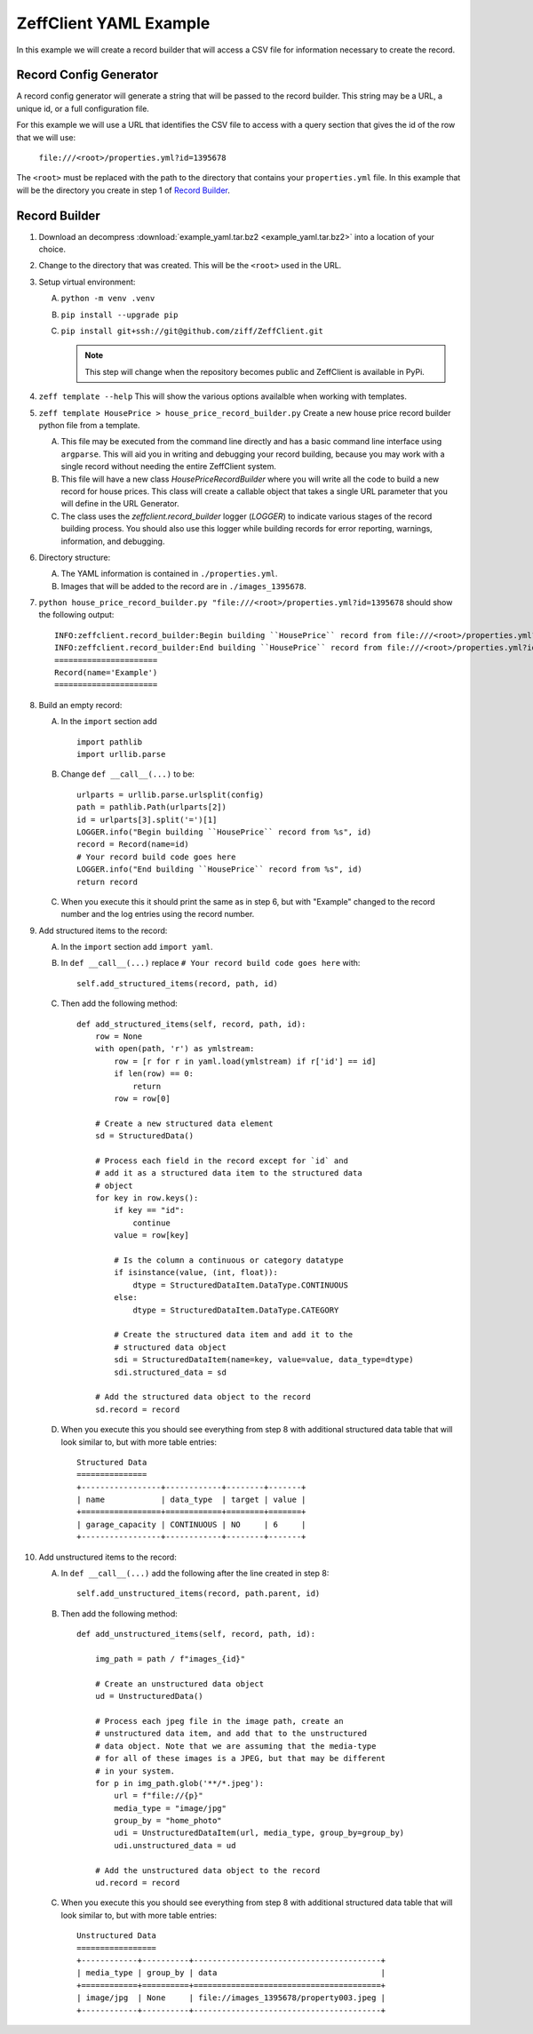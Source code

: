 =======================
ZeffClient YAML Example
=======================

In this example we will create a record builder that will access a
CSV file for information necessary to create the record.


Record Config Generator
=======================

A record config generator will generate a string that will be passed
to the record builder. This string may be a URL, a unique id, or a full
configuration file.

For this example we will use a URL that identifies the CSV file to
access with a query section that gives the id of the row that we will
use:

   ``file:///<root>/properties.yml?id=1395678``

The ``<root>`` must be replaced with the path to the directory that
contains your ``properties.yml`` file. In this example that will be
the directory you create in step 1 of `Record Builder`_.


Record Builder
==============

1. Download an decompress :download:`example_yaml.tar.bz2 <example_yaml.tar.bz2>`
   into a location of your choice.

2. Change to the directory that was created. This will be the ``<root>``
   used in the URL.

3. Setup virtual environment:

   A. ``python -m venv .venv``

   B. ``pip install --upgrade pip``

   C. ``pip install git+ssh://git@github.com/ziff/ZeffClient.git``

      .. note::

         This step will change when the repository becomes public
         and ZeffClient is available in PyPi.

4. ``zeff template --help``
   This will show the various options availalble when working with
   templates.

5. ``zeff template HousePrice > house_price_record_builder.py``
   Create a new house price record builder python file from a template.

   A. This file may be executed from the command line directly and has a
      basic command line interface using ``argparse``. This will aid you
      in writing and debugging your record building, because you may
      work with a single record without needing the entire ZeffClient
      system.

   B. This file will have a new class `HousePriceRecordBuilder` where you
      will write all the code to build a new record for house prices. This
      class will create a callable object that takes a single URL parameter
      that you will define in the URL Generator.

   C. The class uses the `zeffclient.record_builder` logger (`LOGGER`) to
      indicate various stages of the record building process. You should
      also use this logger while building records for error reporting,
      warnings, information, and debugging.

6. Directory structure:

   A. The YAML information is contained in ``./properties.yml``.

   B. Images that will be added to the record are in ``./images_1395678``.

7. ``python house_price_record_builder.py "file:///<root>/properties.yml?id=1395678`` should show the following
   output:

   ::

      INFO:zeffclient.record_builder:Begin building ``HousePrice`` record from file:///<root>/properties.yml?id=1395678
      INFO:zeffclient.record_builder:End building ``HousePrice`` record from file:///<root>/properties.yml?id=1395678
      ======================
      Record(name='Example')
      ======================

8. Build an empty record:

   A. In the ``import`` section add

      ::

         import pathlib
         import urllib.parse

   B. Change ``def __call__(...)`` to be:

      ::

        urlparts = urllib.parse.urlsplit(config)
        path = pathlib.Path(urlparts[2])
        id = urlparts[3].split('=')[1]
        LOGGER.info("Begin building ``HousePrice`` record from %s", id)
        record = Record(name=id)
        # Your record build code goes here
        LOGGER.info("End building ``HousePrice`` record from %s", id)
        return record

   C. When you execute this it should print the same as in step 6, but with
      "Example" changed to the record number and the log entries using the
      record number.

9. Add structured items to the record:

   A. In the ``import`` section add ``import yaml``.

   B. In ``def __call__(...)`` replace ``# Your record build code goes here``
      with:

      ::

         self.add_structured_items(record, path, id)

   C. Then add the following method:

      ::

         def add_structured_items(self, record, path, id):
             row = None
             with open(path, 'r') as ymlstream:
                 row = [r for r in yaml.load(ymlstream) if r['id'] == id]
                 if len(row) == 0:
                     return
                 row = row[0]

             # Create a new structured data element
             sd = StructuredData()

             # Process each field in the record except for `id` and
             # add it as a structured data item to the structured data
             # object
             for key in row.keys():
                 if key == "id":
                     continue
                 value = row[key]

                 # Is the column a continuous or category datatype
                 if isinstance(value, (int, float)):
                     dtype = StructuredDataItem.DataType.CONTINUOUS
                 else:
                     dtype = StructuredDataItem.DataType.CATEGORY

                 # Create the structured data item and add it to the
                 # structured data object
                 sdi = StructuredDataItem(name=key, value=value, data_type=dtype)
                 sdi.structured_data = sd

             # Add the structured data object to the record
             sd.record = record

   D. When you execute this you should see everything from step 8 with
      additional structured data table that will look similar to, but
      with more table entries:

      ::

          Structured Data
          ===============
          +-----------------+------------+--------+-------+
          | name            | data_type  | target | value |
          +=================+============+========+=======+
          | garage_capacity | CONTINUOUS | NO     | 6     |
          +-----------------+------------+--------+-------+

10. Add unstructured items to the record:

    A. In ``def __call__(...)`` add the following after the line created
       in step 8:

       ::

          self.add_unstructured_items(record, path.parent, id)

    B. Then add the following method:

       ::

          def add_unstructured_items(self, record, path, id):

              img_path = path / f"images_{id}"

              # Create an unstructured data object
              ud = UnstructuredData()

              # Process each jpeg file in the image path, create an
              # unstructured data item, and add that to the unstructured
              # data object. Note that we are assuming that the media-type
              # for all of these images is a JPEG, but that may be different
              # in your system.
              for p in img_path.glob('**/*.jpeg'):
                  url = f"file://{p}"
                  media_type = "image/jpg"
                  group_by = "home_photo"
                  udi = UnstructuredDataItem(url, media_type, group_by=group_by)
                  udi.unstructured_data = ud

              # Add the unstructured data object to the record
              ud.record = record

    C. When you execute this you should see everything from step 8 with
       additional structured data table that will look similar to, but
       with more table entries:

       ::

           Unstructured Data
           =================
           +------------+----------+----------------------------------------+
           | media_type | group_by | data                                   |
           +============+==========+========================================+
           | image/jpg  | None     | file://images_1395678/property003.jpeg |
           +------------+----------+----------------------------------------+
